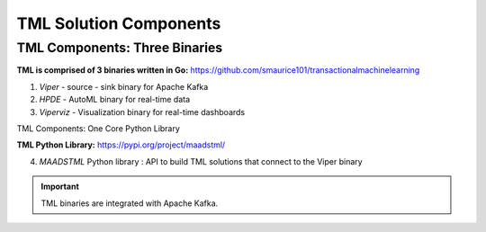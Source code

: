 TML Solution Components
=====

.. _installation:

TML Components: Three Binaries
------------
**TML is comprised of 3 binaries written in Go:** https://github.com/smaurice101/transactionalmachinelearning

1. *Viper* - source - sink binary for Apache Kafka
2. *HPDE* - AutoML binary for real-time data
3. *Viperviz* - Visualization binary for real-time dashboards

TML Components: One Core Python Library

**TML Python Library:** https://pypi.org/project/maadstml/

4. *MAADSTML* Python library : API to build TML solutions that connect to the Viper binary

.. important::

   TML binaries are integrated with Apache Kafka.
